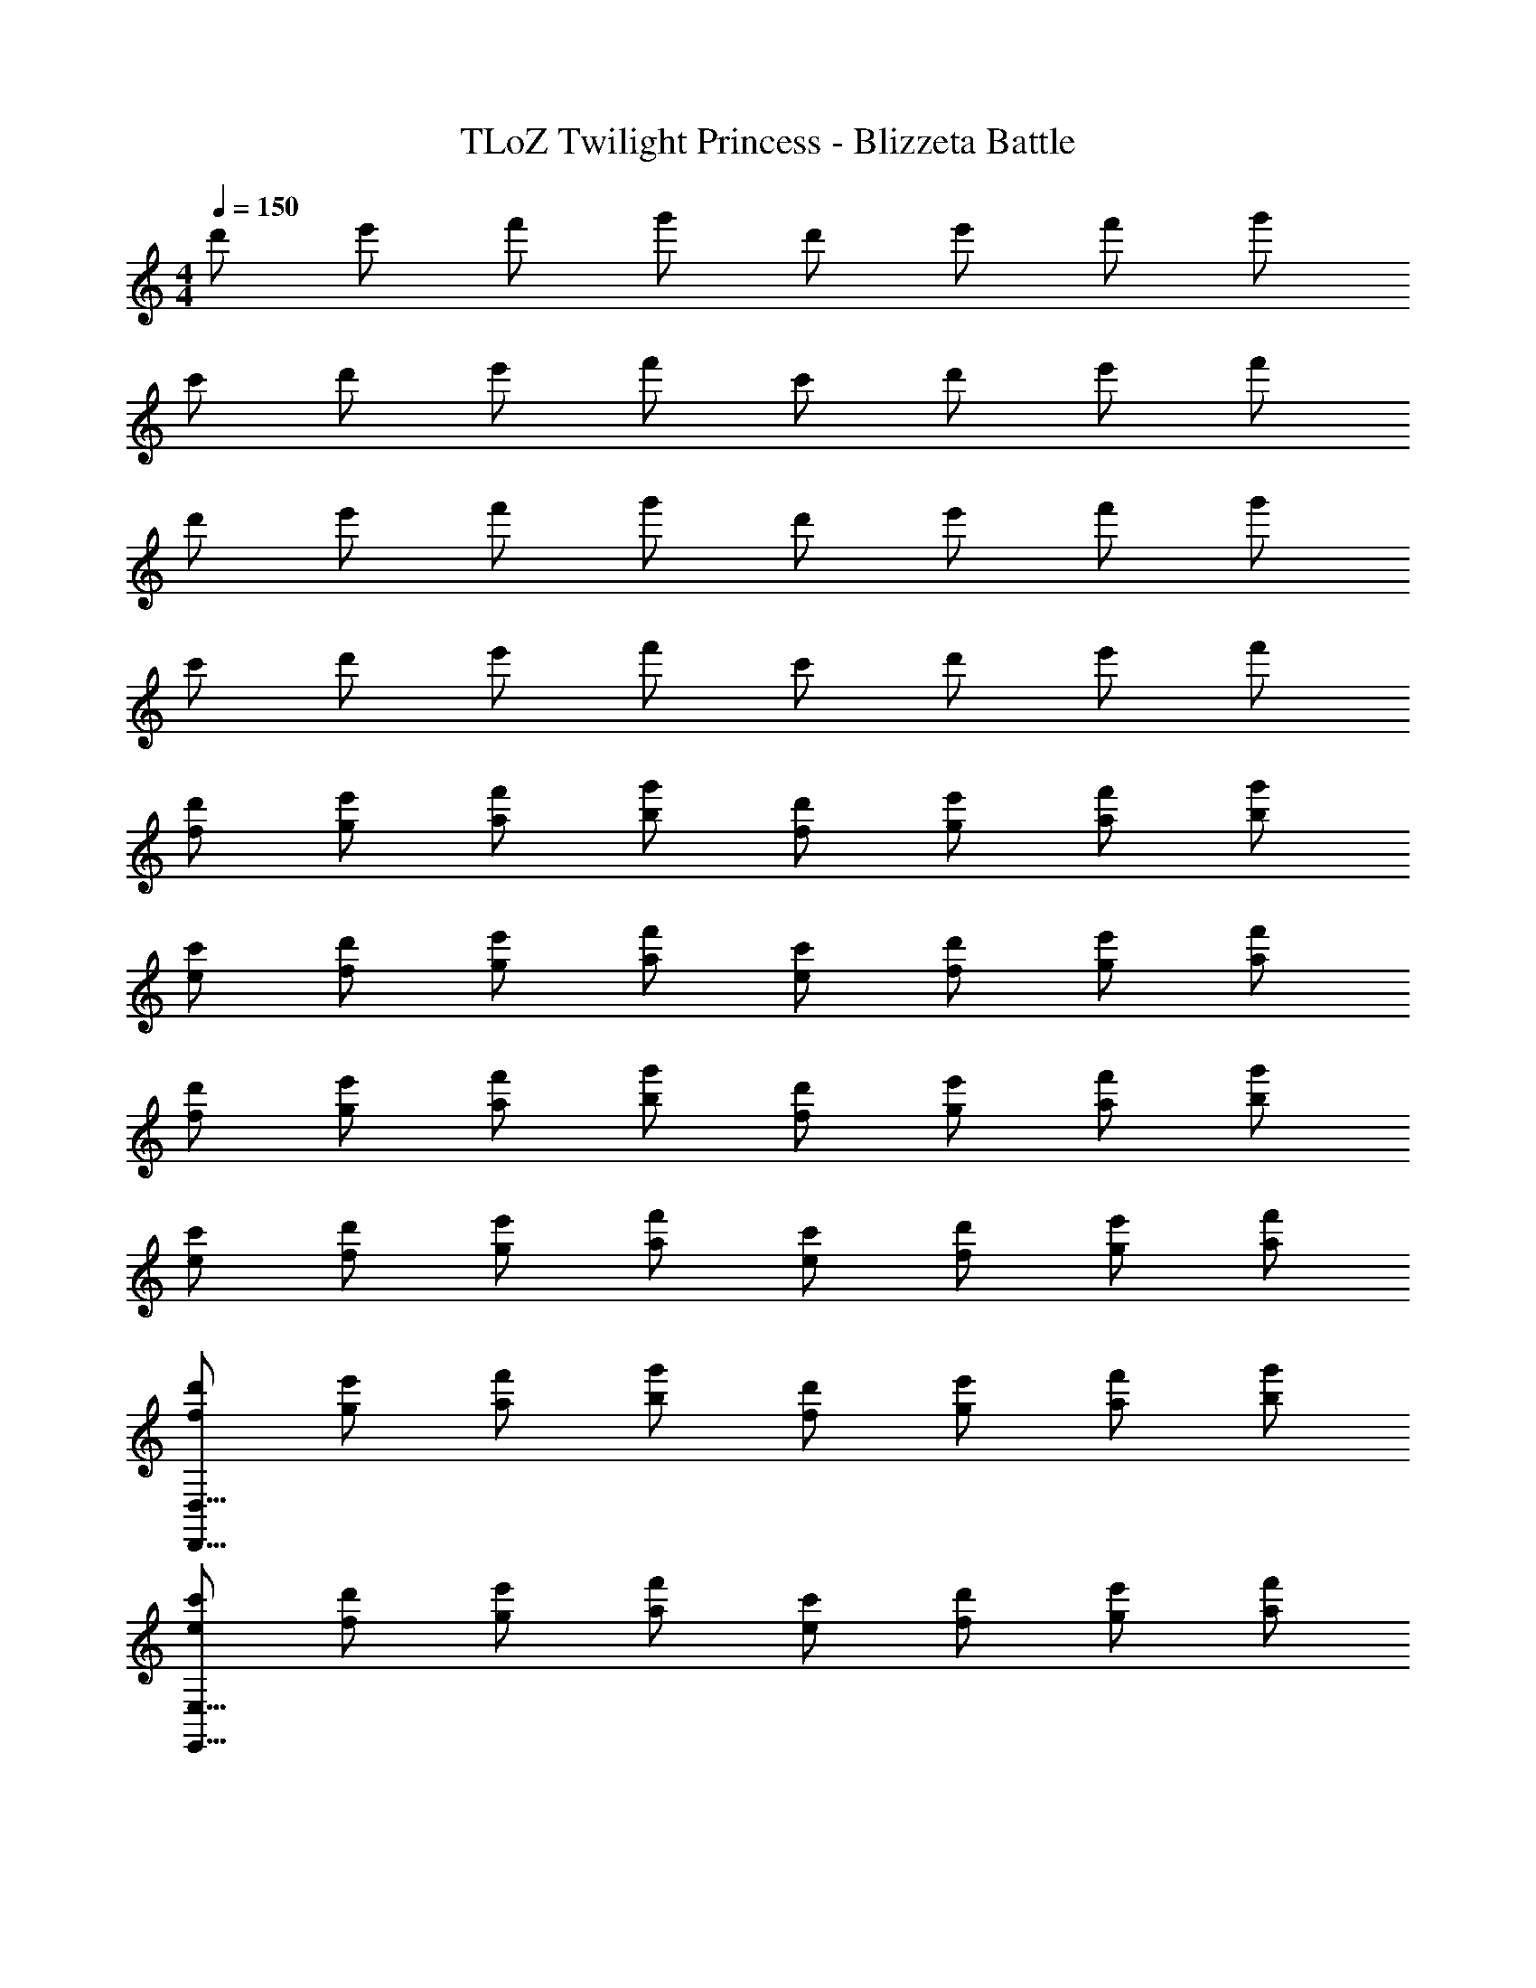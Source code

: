 X: 1
T: TLoZ Twilight Princess - Blizzeta Battle
Z: ABC Generated by Starbound Composer
L: 1/4
M: 4/4
Q: 1/4=150
K: C
d'/2 e'/2 f'/2 g'/2 d'/2 e'/2 f'/2 g'/2 
c'/2 d'/2 e'/2 f'/2 c'/2 d'/2 e'/2 f'/2 
d'/2 e'/2 f'/2 g'/2 d'/2 e'/2 f'/2 g'/2 
c'/2 d'/2 e'/2 f'/2 c'/2 d'/2 e'/2 f'/2 
[d'/2f/2] [e'/2g/2] [f'/2a/2] [g'/2b/2] [d'/2f/2] [e'/2g/2] [f'/2a/2] [g'/2b/2] 
[c'/2e/2] [d'/2f/2] [e'/2g/2] [f'/2a/2] [c'/2e/2] [d'/2f/2] [e'/2g/2] [f'/2a/2] 
[d'/2f/2] [e'/2g/2] [f'/2a/2] [g'/2b/2] [d'/2f/2] [e'/2g/2] [f'/2a/2] [g'/2b/2] 
[c'/2e/2] [d'/2f/2] [e'/2g/2] [f'/2a/2] [c'/2e/2] [d'/2f/2] [e'/2g/2] [f'/2a/2] 
[d'/2f/2D,31/8D,,31/8] [e'/2g/2] [f'/2a/2] [g'/2b/2] [d'/2f/2] [e'/2g/2] [f'/2a/2] [g'/2b/2] 
[c'/2e/2E,31/8E,,31/8] [d'/2f/2] [e'/2g/2] [f'/2a/2] [c'/2e/2] [d'/2f/2] [e'/2g/2] [f'/2a/2] 
[d'/2f/2F,27/8F,,27/8] [e'/2g/2] [f'/2a/2] [g'/2b/2] [d'/2f/2] [e'/2g/2] [f'/2a/2] [g'/2b/2D,/2D,,/2] 
[c'/2e/2G,31/8G,,31/8] [d'/2f/2] [e'/2g/2] [f'/2a/2] [c'/2e/2] [d'/2f/2] [e'/2g/2] [f'/2a/2] 
[d'/2f/2D,31/8D,,31/8] [e'/2g/2] [f'/2a/2] [g'/2b/2] [d'/2f/2] [e'/2g/2] [f'/2a/2] [g'/2b/2] 
[c'/2e/2E,31/8E,,31/8] [d'/2f/2] [e'/2g/2] [f'/2a/2] [c'/2e/2] [d'/2f/2] [e'/2g/2] [f'/2a/2] 
[d'/2f/2F,27/8F,,27/8] [e'/2g/2] [f'/2a/2] [g'/2b/2] [d'/2f/2] [e'/2g/2] [f'/2a/2] [g'/2b/2D,/2D,,/2] 
[c'/2e/2G,31/8G,,31/8] [d'/2f/2] [e'/2g/2] [f'/2a/2] [c'/2e/2] [d'/2f/2] [e'/2g/2] [f'/2a/2] 
[d'/2f/2B,31/8^G,31/8] [e'/2g/2] [f'/2a/2] [g'/2b/2] [d'/2f/2] [e'/2g/2] [f'/2a/2] [g'/2b/2] 
[c'/2e/2_B,31/8=G,31/8] [d'/2f/2] [e'/2g/2] [f'/2a/2] [c'/2e/2] [d'/2f/2] [e'/2g/2] [f'/2a/2] 
[^c'/2e/2A,27/8^F,27/8] [^d'/2^f/2] [e'/2^g/2] [^f'/2_b/2] [c'/2e/2] [d'/2f/2] [e'/2g/2] [f'/2b/2^D,/2] 
[b/2^c/2^C31/8B,31/8] [=c'/2^d/2] [^c'/2e/2] [e'/2f/2] [b/2c/2] [=c'/2d/2] [^c'/2e/2] [e'/2f/2] 
[=d'/2D31/16=B,31/16] e'/2 =f'/2 g'/2 [d'/2D31/16_B,31/16] e'/2 f'/2 g'/2 
[=c'/2=C31/16A,31/16] d'/2 e'/2 f'/2 [e'/2=B,31/16^G,31/16] ^f'/2 g'/2 a'/2 
[d'/2_B,31/16=G,31/16=D,31/16] e'/2 =f'/2 g'/2 [d'/2A,31/16F,31/16D,31/16] e'/2 f'/2 g'/2 
[c'/2^G,31/16=F,31/16C,31/16] d'/2 e'/2 f'/2 [e'/2^D31/16^C31/16=G,31/16^D,31/16] f'/2 g'/2 a'/2 
[d'/2g/2=D,23/8D,,23/8] [e'/2b/2] [A,2/9f'/2=b/2] z/36 =B,2/9 z/36 [=C2/9g'/2^c'/2] z/36 =D2/9 z/36 [d'/2g/2F31/32] [e'/2_b/2] [f'/2=b/2D,31/32D,,31/32] [g'/2c'/2] 
[d'/2g/2^G,,31/16^G,,,31/16] [e'/2_b/2] [f'/2=b/2] [g'/2c'/2] [d'/2g/2G,,31/16G,,,31/16] [e'/2_b/2] [f'/2=b/2] [g'/2c'/2] 
[d'/2g/2D,23/8D,,23/8] [e'/2_b/2] [A,2/9f'/2=b/2] z/36 B,2/9 z/36 [C2/9g'/2c'/2] z/36 D2/9 z/36 [d'/2g/2F31/32] [e'/2_b/2] [f'/2=b/2D,31/32D,,31/32] [g'/2c'/2] 
[d'/2g/2G,,31/16G,,,31/16] [e'/2_b/2] [f'/2=b/2] [g'/2c'/2] [d'/2g/2G,,31/16G,,,31/16] [e'/2_b/2] [f'/2=b/2] [g'/2c'/2] 
[e'/2_b/2E,23/8E,,23/8] [^f'/2=c'/2] [B,2/9g'/2^c'/2] z/36 C2/9 z/36 [D2/9a'/2^d'/2] z/36 E2/9 z/36 [e'/2b/2G31/32] [f'/2=c'/2] [g'/2^c'/2E,31/32E,,31/32] [a'/2d'/2] 
[e'/2b/2_B,,31/16_B,,,31/16] [f'/2=c'/2] [g'/2^c'/2] [a'/2d'/2] [e'/2b/2B,,31/16B,,,31/16] [f'/2=c'/2] [g'/2^c'/2] [a'/2d'/2] 
[e'/2b/2E,23/8E,,23/8] [f'/2=c'/2] [B,2/9g'/2^c'/2] z/36 C2/9 z/36 [D2/9a'/2d'/2] z/36 E2/9 z/36 [e'/2b/2G31/32] [f'/2=c'/2] [g'/2^c'/2E,31/32E,,31/32] [a'/2d'/2] 
[e'/2b/2B,,31/16B,,,31/16] [f'/2=c'/2] [g'/2^c'/2] [a'/2d'/2] [e'/2b/2B,,31/16B,,,31/16] [f'/2=c'/2] [g'/2^c'/2] [a'/2d'/2] 
[=d'/2g/2D,23/8D,,23/8] [e'/2b/2] [A2/9=f'/2=b/2] z/36 B2/9 z/36 [=c2/9g'/2c'/2] z/36 =d2/9 z/36 [d'/2g/2=f31/32] [e'/2_b/2] [f'/2=b/2D,31/32D,,31/32] [g'/2c'/2] 
[d'/2g/2G,,31/16G,,,31/16] [e'/2_b/2] [f'/2=b/2] [g'/2c'/2] [d'/2g/2G,,31/16G,,,31/16] [e'/2_b/2] [f'/2=b/2] [g'/2c'/2] 
[d'/2g/2D,23/8D,,23/8] [e'/2_b/2] [A2/9f'/2=b/2] z/36 B2/9 z/36 [c2/9g'/2c'/2] z/36 d2/9 z/36 [d'/2g/2f31/32] [e'/2_b/2] [f'/2=b/2D,31/32D,,31/32] [g'/2c'/2] 
[d'/2g/2G,,31/16G,,,31/16] [e'/2_b/2] [f'/2=b/2] [g'/2c'/2] [d'/2g/2G,,31/16G,,,31/16] [e'/2_b/2] [f'/2=b/2] [g'/2c'/2] 
[c''2/9A,31/16A,,31/16] z/36 a'2/9 z/36 f'2/9 z/36 ^d'2/9 z/36 =c'2/9 z/36 a2/9 z/36 c'2/9 z/36 d'2/9 z/36 [f'2/9^G,31/16G,,31/16] z/36 =d'2/9 z/36 b2/9 z/36 g2/9 z/36 f2/9 z/36 g2/9 z/36 b2/9 z/36 d'2/9 z/36 
[e'2/9=G,31/16=G,,31/16] z/36 ^c'2/9 z/36 _b2/9 z/36 =g2/9 z/36 e2/9 z/36 g2/9 z/36 b2/9 z/36 c'2/9 z/36 [d'2/9^G,31/16^G,,31/16] z/36 =b2/9 z/36 ^g2/9 z/36 f2/9 z/36 d2/9 z/36 f2/9 z/36 g2/9 z/36 c'2/9 z/36 
[_b2/9=G,23/8=G,,23/8] z/36 =g2/9 z/36 e2/9 z/36 d2/9 z/36 ^c2/9 z/36 d2/9 z/36 e2/9 z/36 g2/9 z/36 b2/9 z/36 e2/9 z/36 g2/9 z/36 b2/9 z/36 [c'2/9^F,31/32^F,,31/32] z/36 g2/9 z/36 b2/9 z/36 c'2/9 z/36 
[d'2/9=F,31/16=F,,31/16] z/36 b2/9 z/36 d'2/9 z/36 e'2/9 z/36 g'2/9 z/36 d'2/9 z/36 e'2/9 z/36 g'2/9 z/36 [_b'2/9^D,47/8^D,,47/8] z/36 g'2/9 z/36 e'2/9 z/36 c'2/9 z/36 g2/9 z/36 b2/9 z/36 c'2/9 z/36 e'2/9 z/36 
d'/2 e'/2 f'/2 g'/2 d'/2 e'/2 f'/2 g'/2 
=c'/2 d'/2 e'/2 f'/2 c'/2 d'/2 e'/2 f'/2 
d'/2 e'/2 f'/2 g'/2 d'/2 e'/2 f'/2 g'/2 
c'/2 d'/2 e'/2 f'/2 c'/2 d'/2 e'/2 f'/2 
[d'/2f/2] [e'/2g/2] [f'/2a/2] [g'/2=b/2] [d'/2f/2] [e'/2g/2] [f'/2a/2] [g'/2b/2] 
[c'/2e/2A,/2] [d'/2f/2G,/2] [e'/2g/2F,/2] [f'/2a/2G,/2] [c'/2e/2A,/2] [d'/2f/2B,/2] [e'/2g/2C39/8] [f'/2a/2] 
[d'/2f/2] [e'/2g/2] [f'/2a/2] [g'/2b/2] [d'/2f/2] [e'/2g/2] [f'/2a/2] [g'/2b/2] 
[c'/2e/2] [d'/2f/2] [e'/2g/2] [f'/2a/2] [c'/2e/2] [d'/2f/2] [e'/2g/2] [f'/2a/2] 
[d'/2f/2A,/2=D,31/8] [e'/2g/2G,/2] [f'/2a/2F,/2] [g'/2b/2G,/2] [d'/2f/2A,/2] [e'/2g/2B,/2] [f'/2a/2C39/8] [g'/2b/2] 
[c'/2e/2E,31/8] [d'/2f/2] [e'/2g/2] [f'/2a/2] [c'/2e/2] [d'/2f/2] [e'/2g/2] [f'/2a/2] 
[d'/2f/2B,/2F,27/8] [e'/2g/2A,/2] [f'/2a/2G,/2] [g'/2b/2A,/2] [d'/2f/2B,/2] [e'/2g/2C/2] [f'/2a/2D39/8] [g'/2b/2D,/2] 
[c'/2e/2G,31/8] [d'/2f/2] [e'/2g/2] [f'/2a/2] [c'/2e/2] [d'/2f/2] [e'/2g/2] [f'/2a/2] 
[d'/2f/2A,/2D,31/8] [e'/2g/2G,/2] [f'/2a/2F,/2] [g'/2b/2G,/2] [d'/2f/2A,/2] [e'/2g/2B,/2] [f'/2a/2C39/8] [g'/2b/2] 
[c'/2e/2E,31/8] [d'/2f/2] [e'/2g/2] [f'/2a/2] [c'/2e/2] [d'/2f/2] [e'/2g/2] [f'/2a/2] 
[d'/2f/2B,/2F,27/8] [e'/2g/2A,/2] [f'/2a/2G,/2] [g'/2b/2A,/2] [d'/2f/2B,/2] [e'/2g/2C/2] [f'/2a/2D39/8] [g'/2b/2D,/2] 
[c'/2e/2G,31/8] [d'/2f/2] [e'/2g/2] [f'/2a/2] [c'/2e/2] [d'/2f/2] [e'/2g/2] [f'/2a/2] 
[d'/2f/2D/2B,^G,31/8] [e'/2g/2C/2] [f'/2a/2B,23/8] [g'/2b/2C/2] [d'/2f/2D/2] [e'/2g/2E/2] [f'/2a/2F31/32] [g'/2b/2] 
[c'/2e/2A,/2_B,31/8] [d'/2f/2=G,] [e'/2g/2F,/2] [f'/2a/2G,19/8] [c'/2e/2A,/2] [d'/2f/2=B,/2] [e'/2g/2C31/32] [f'/2a/2] 
[^c'/2e/2C/2A,^F,27/8] [^d'/2^f/2_B,/2] [e'/2^g/2A,19/8] [^f'/2_b/2=B,/2] [c'/2e/2C/2] [d'/2f/2D/2] [e'/2g/2^D31/32] [f'/2b/2^D,/2] 
[b/2c/2F,/2^C31/8_B,31/8] [=c'/2^d/2E,/2] [^c'/2e/2D,/2] [e'/2f/2E,/2] [b/2c/2F,/2] [=c'/2d/2^G,/2] [^c'/2e/2A,31/32] [e'/2f/2] 
[=d'/2A,/2=D31/16=B,31/16] [e'/2=G,/2] [=f'/2=F,/2] [g'/2G,/2] [d'/2A,/2D31/16_B,31/16] [e'/2=B,/2] [f'/2=C31/32] g'/2 
[=c'/2B,/2A,/2C31/16] [d'/2A,] [e'/2G,/2] [f'/2A,/2] [e'/2B,/2^G,31/16] [^f'/2C/2] [g'/2D31/32] a'/2 
[d'/2^D/2_B,3/2=G,31/16] [e'/2=D/2] [=f'/2C/2] [g'/2B,/2] [d'/2^G,/2^F,31/16=D,31/16] [e'/2=G,/2] [f'/2^G,31/32] g'/2 
[c'/2B,/2G,/2=F,31/16C,31/16] [d'/2G,23/16] [e'/2B,/2] [f'/2C/2] [e'/2^C/2^D/2=G,31/16^D,31/16] [f'/2D23/16] [g'/2F/2] [a'/2G35/8] 
[d'/2g/2=D,23/8=D,,23/8] [e'/2b/2] [A,2/9f'/2=b/2] z/36 =B,2/9 z/36 [=C2/9g'/2^c'/2] z/36 =D2/9 z/36 [d'/2g/2F31/32] [e'/2_b/2] [f'/2=b/2D,31/32D,,31/32] [g'/2c'/2] 
[d'/2g/2^G,,31/16G,,,31/16] [e'/2_b/2] [f'/2=b/2] [g'/2c'/2] [d'/2g/2G,,31/16G,,,31/16] [e'/2_b/2] [f'/2=b/2] [g'/2c'/2] 
[d'/2g/2D,23/8D,,23/8] [e'/2_b/2] [A,2/9f'/2=b/2] z/36 B,2/9 z/36 [C2/9g'/2c'/2] z/36 D2/9 z/36 [d'/2g/2F31/32] [e'/2_b/2] [f'/2=b/2D,31/32D,,31/32] [g'/2c'/2] 
[d'/2g/2G,,31/16G,,,31/16] [e'/2_b/2] [f'/2=b/2] [g'/2c'/2] [d'/2g/2G,,31/16G,,,31/16] [e'/2_b/2] [f'/2=b/2] [g'/2c'/2] 
[e'/2_b/2E,23/8E,,23/8] [^f'/2=c'/2] [B,2/9g'/2^c'/2] z/36 C2/9 z/36 [D2/9a'/2^d'/2] z/36 E2/9 z/36 [e'/2b/2G31/32] [f'/2=c'/2] [g'/2^c'/2E,31/32E,,31/32] [a'/2d'/2] 
[e'/2b/2B,,31/16B,,,31/16] [f'/2=c'/2] [g'/2^c'/2] [a'/2d'/2] [e'/2b/2B,,31/16B,,,31/16] [f'/2=c'/2] [g'/2^c'/2] [a'/2d'/2] 
[e'/2b/2E,23/8E,,23/8] [f'/2=c'/2] [B,2/9g'/2^c'/2] z/36 C2/9 z/36 [D2/9a'/2d'/2] z/36 E2/9 z/36 [e'/2b/2G31/32] [f'/2=c'/2] [g'/2^c'/2E,31/32E,,31/32] [a'/2d'/2] 
[e'/2b/2B,,31/16B,,,31/16] [f'/2=c'/2] [g'/2^c'/2] [a'/2d'/2] [e'/2b/2B,,31/16B,,,31/16] [f'/2=c'/2] [g'/2^c'/2] [a'/2d'/2] 
[=d'/2g/2D,23/8D,,23/8] [e'/2b/2] [A2/9=f'/2=b/2] z/36 B2/9 z/36 [=c2/9g'/2c'/2] z/36 =d2/9 z/36 [d'/2g/2=f31/32] [e'/2_b/2] [f'/2=b/2D,31/32D,,31/32] [g'/2c'/2] 
[d'/2g/2G,,31/16G,,,31/16] [e'/2_b/2] [f'/2=b/2] [g'/2c'/2] [d'/2g/2G,,31/16G,,,31/16] [e'/2_b/2] [f'/2=b/2] [g'/2c'/2] 
[d'/2g/2D,23/8D,,23/8] [e'/2_b/2] [A2/9f'/2=b/2] z/36 B2/9 z/36 [c2/9g'/2c'/2] z/36 d2/9 z/36 [d'/2g/2f31/32] [e'/2_b/2] [f'/2=b/2D,31/32D,,31/32] [g'/2c'/2] 
[d'/2g/2G,,31/16G,,,31/16] [e'/2_b/2] [f'/2=b/2] [g'/2c'/2] [d'/2g/2G,,31/16G,,,31/16] [e'/2_b/2] [f'/2=b/2] [g'/2c'/2] 
[c''2/9A,31/16A,,31/16] z/36 a'2/9 z/36 f'2/9 z/36 ^d'2/9 z/36 =c'2/9 z/36 a2/9 z/36 c'2/9 z/36 d'2/9 z/36 [f'2/9^G,31/16G,,31/16] z/36 =d'2/9 z/36 b2/9 z/36 g2/9 z/36 f2/9 z/36 g2/9 z/36 b2/9 z/36 d'2/9 z/36 
[e'2/9=G,31/16=G,,31/16] z/36 ^c'2/9 z/36 _b2/9 z/36 =g2/9 z/36 e2/9 z/36 g2/9 z/36 b2/9 z/36 c'2/9 z/36 [d'2/9^G,31/16^G,,31/16] z/36 =b2/9 z/36 ^g2/9 z/36 f2/9 z/36 d2/9 z/36 f2/9 z/36 g2/9 z/36 c'2/9 z/36 
[_b2/9=G,23/8=G,,23/8] z/36 =g2/9 z/36 e2/9 z/36 d2/9 z/36 ^c2/9 z/36 d2/9 z/36 e2/9 z/36 g2/9 z/36 b2/9 z/36 e2/9 z/36 g2/9 z/36 b2/9 z/36 [c'2/9^F,31/32^F,,31/32] z/36 g2/9 z/36 b2/9 z/36 c'2/9 z/36 
[d'2/9=F,31/16=F,,31/16] z/36 b2/9 z/36 d'2/9 z/36 e'2/9 z/36 g'2/9 z/36 d'2/9 z/36 e'2/9 z/36 g'2/9 z/36 [b'2/9^D,2^D,,2] z/36 g'2/9 z/36 e'2/9 z/36 c'2/9 z/36 g2/9 z/36 b2/9 z/36 c'2/9 z/36 e'2/9 
